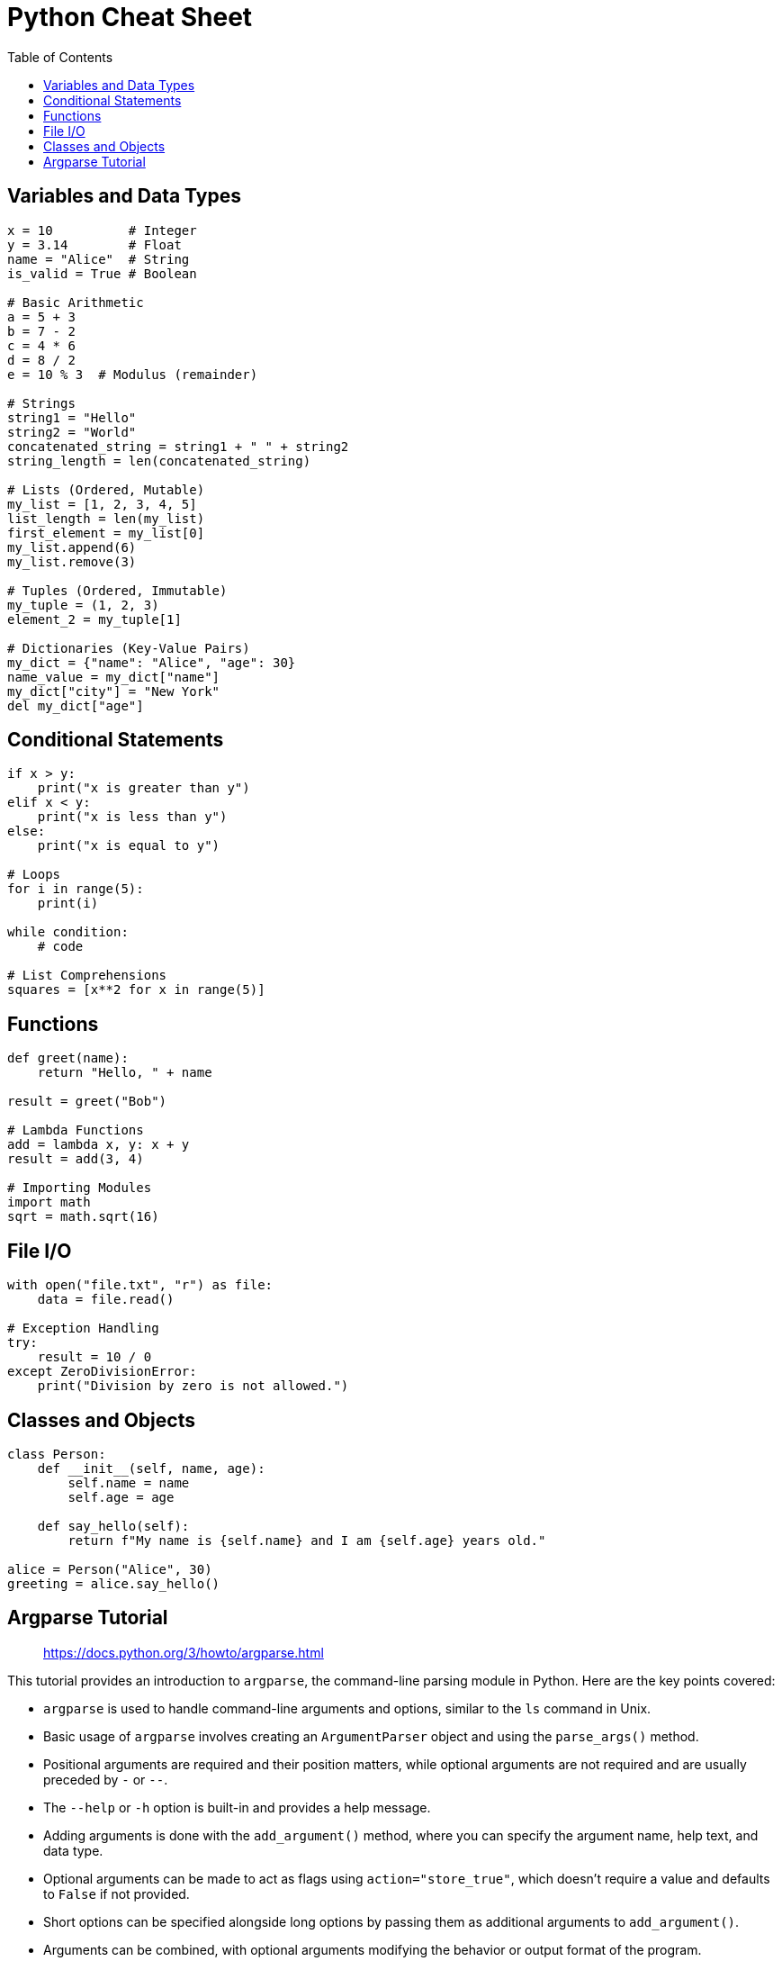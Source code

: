 = Python Cheat Sheet
:icons: font
:source-highlighter: coderay
:toc: right
:toclevels: 4

== Variables and Data Types

```python
x = 10          # Integer
y = 3.14        # Float
name = "Alice"  # String
is_valid = True # Boolean

# Basic Arithmetic
a = 5 + 3
b = 7 - 2
c = 4 * 6
d = 8 / 2
e = 10 % 3  # Modulus (remainder)

# Strings
string1 = "Hello"
string2 = "World"
concatenated_string = string1 + " " + string2
string_length = len(concatenated_string)

# Lists (Ordered, Mutable)
my_list = [1, 2, 3, 4, 5]
list_length = len(my_list)
first_element = my_list[0]
my_list.append(6)
my_list.remove(3)

# Tuples (Ordered, Immutable)
my_tuple = (1, 2, 3)
element_2 = my_tuple[1]

# Dictionaries (Key-Value Pairs)
my_dict = {"name": "Alice", "age": 30}
name_value = my_dict["name"]
my_dict["city"] = "New York"
del my_dict["age"]
```

== Conditional Statements

```python
if x > y:
    print("x is greater than y")
elif x < y:
    print("x is less than y")
else:
    print("x is equal to y")

# Loops
for i in range(5):
    print(i)

while condition:
    # code

# List Comprehensions
squares = [x**2 for x in range(5)]
```

== Functions

```python
def greet(name):
    return "Hello, " + name

result = greet("Bob")

# Lambda Functions
add = lambda x, y: x + y
result = add(3, 4)

# Importing Modules
import math
sqrt = math.sqrt(16)
```

== File I/O

```python
with open("file.txt", "r") as file:
    data = file.read()

# Exception Handling
try:
    result = 10 / 0
except ZeroDivisionError:
    print("Division by zero is not allowed.")
```

== Classes and Objects

```python
class Person:
    def __init__(self, name, age):
        self.name = name
        self.age = age

    def say_hello(self):
        return f"My name is {self.name} and I am {self.age} years old."

alice = Person("Alice", 30)
greeting = alice.say_hello()
```

== Argparse Tutorial

> https://docs.python.org/3/howto/argparse.html

This tutorial provides an introduction to `argparse`, the command-line parsing module in Python. Here are the key points covered:

- `argparse` is used to handle command-line arguments and options, similar to the `ls` command in Unix.
- Basic usage of `argparse` involves creating an `ArgumentParser` object and using the `parse_args()` method.
- Positional arguments are required and their position matters, while optional arguments are not required and are usually preceded by `-` or `--`.
- The `--help` or `-h` option is built-in and provides a help message.
- Adding arguments is done with the `add_argument()` method, where you can specify the argument name, help text, and data type.
- Optional arguments can be made to act as flags using `action="store_true"`, which doesn't require a value and defaults to `False` if not provided.
- Short options can be specified alongside long options by passing them as additional arguments to `add_argument()`.
- Arguments can be combined, with optional arguments modifying the behavior or output format of the program.
- Mutual exclusivity can be enforced using `add_mutually_exclusive_group()`, which ensures that conflicting options are not used together.
- Verbosity levels can be handled by counting occurrences of an option using the `action="count"` argument.
- The `default` keyword ensures a default value is set for optional arguments that are not provided.
- More advanced use cases allow for the calculation of powers, not just squares, and adjusting program verbosity.
- Ambiguities can be resolved with `--`, indicating that everything following is a positional argument.
- Help messages and error texts from `argparse` are translatable using the `gettext` module for internationalization.
- The tutorial concludes by emphasizing that there is much more to `argparse` than covered, and the official documentation contains detailed explanations and examples.

